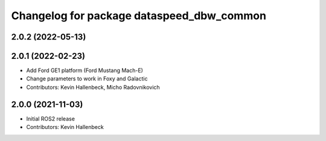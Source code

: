 ^^^^^^^^^^^^^^^^^^^^^^^^^^^^^^^^^^^^^^^^^^
Changelog for package dataspeed_dbw_common
^^^^^^^^^^^^^^^^^^^^^^^^^^^^^^^^^^^^^^^^^^

2.0.2 (2022-05-13)
------------------

2.0.1 (2022-02-23)
------------------
* Add Ford GE1 platform (Ford Mustang Mach-E)
* Change parameters to work in Foxy and Galactic
* Contributors: Kevin Hallenbeck, Micho Radovnikovich

2.0.0 (2021-11-03)
------------------
* Initial ROS2 release
* Contributors: Kevin Hallenbeck
